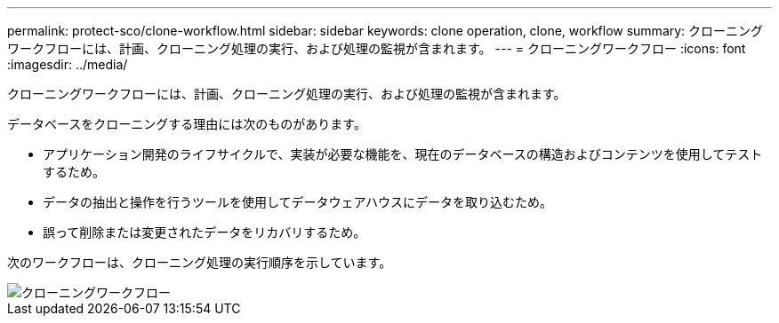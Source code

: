 ---
permalink: protect-sco/clone-workflow.html 
sidebar: sidebar 
keywords: clone operation, clone, workflow 
summary: クローニングワークフローには、計画、クローニング処理の実行、および処理の監視が含まれます。 
---
= クローニングワークフロー
:icons: font
:imagesdir: ../media/


[role="lead"]
クローニングワークフローには、計画、クローニング処理の実行、および処理の監視が含まれます。

データベースをクローニングする理由には次のものがあります。

* アプリケーション開発のライフサイクルで、実装が必要な機能を、現在のデータベースの構造およびコンテンツを使用してテストするため。
* データの抽出と操作を行うツールを使用してデータウェアハウスにデータを取り込むため。
* 誤って削除または変更されたデータをリカバリするため。


次のワークフローは、クローニング処理の実行順序を示しています。

image::../media/sco_scc_wfs_clone_workflow.png[クローニングワークフロー]
